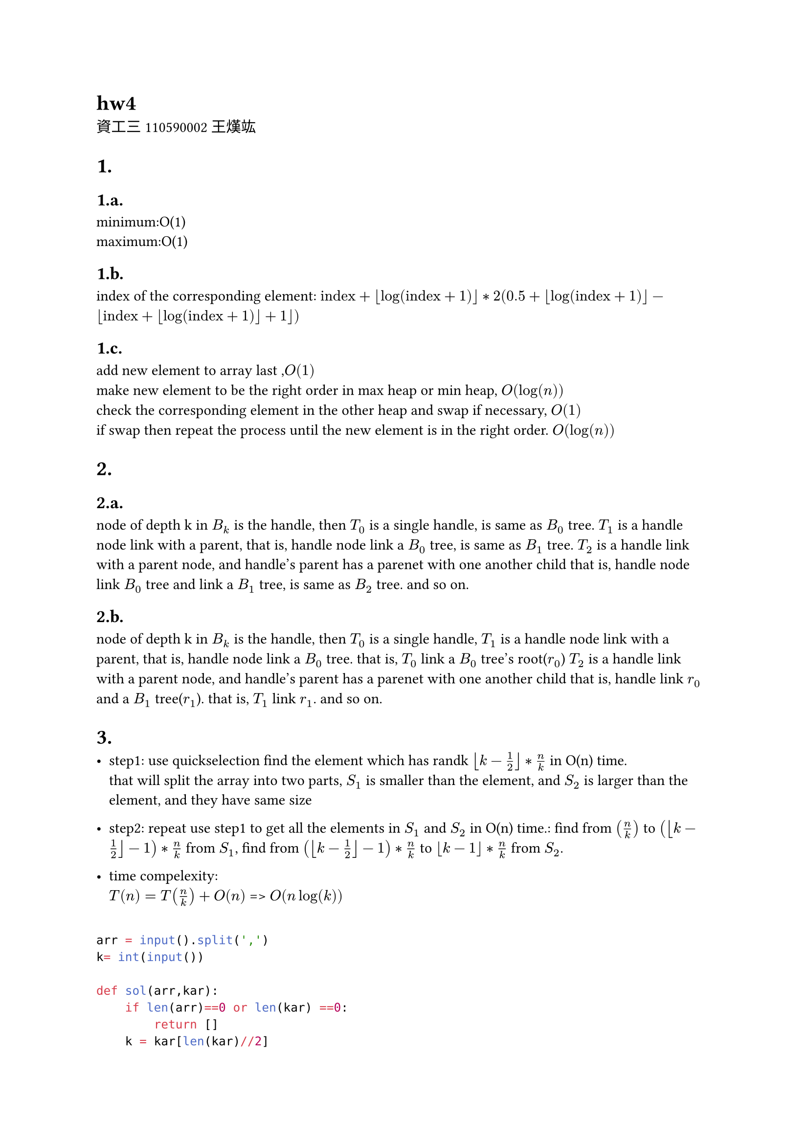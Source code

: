= hw4
資工三 110590002 王熯竑 

#set heading(numbering: "1.a.")
= 
==  
minimum:O(1) \
maximum:O(1)

==
index of the corresponding element: 
$ "index"+floor(log(text("index")+1))*
2( 0.5+floor(log(text("index")+1))- floor(text("index")+floor(log(text("index")+1))+1))$

==
add new element to array last ,$O(1)$\
make new element to be the right order in max heap or min heap, $O(log(n))$\
check the corresponding element in the other heap and swap if necessary, $O(1)$\
if swap then repeat the process until the new element is in the right order. $O(log(n))$


=
==
node of depth k in $B_k$ is the handle,
then $T_0$ is a single handle, is same as $B_0$ tree.
$T_1$ is a handle node link with a parent,
that is, handle node link a $B_0$ tree, is same as $B_1$ tree.
$T_2$ is a handle link with a parent node, and handle's parent has a parenet with one another child
that is, handle node link $B_0$ tree and link a $B_1$ tree, is same as $B_2$ tree.
and so on.


==
node of depth k in $B_k$ is the handle,
then $T_0$ is a single handle,
$T_1$ is a handle node link with a parent,
that is, handle node link a $B_0$ tree.
that is, $T_0$ link a $B_0$ tree's root($r_0$)
$T_2$ is a handle link with a parent node, and handle's parent has a parenet with one another child
that is, handle link $r_0$ and a $B_1$ tree($r_1$).
that is, $T_1$ link $r_1$.
and so on.

=

- step1:
  use quickselection find the element which has randk $floor(k-1/2)*n/k$ in O(n) time.\
  that will split the array into two parts, $S_1$ is smaller than the element, and $S_2$ is larger than the element, and they have same size\
- step2:
  repeat use step1 to get all the elements in $S_1$ and $S_2$ in O(n) time.:
    find from $(n/k)$ to $(floor(k-1/2)-1)*n/k$  from $S_1$,
    find from $(floor(k-1/2)-1)*n/k$  to $floor(k-1)*n/k$ from $S_2$.

- time compelexity:\
  $T(n) = T(n/k)+O(n)$
  => $O(n log(k))$

```python

arr = input().split(',')
k= int(input())

def sol(arr,kar):
    if len(arr)==0 or len(kar) ==0:
        return []
    k = kar[len(kar)//2]
    print(arr,kar)
    ( e,s1,s2 ) = quickSelection(arr,k)
    e1 = sol(s1,kar[:len(kar)//2])
    e2 = sol(s2,kar[len(kar)//2+1:])
    return [e]+ e1+e2
kar = []
for i in range(k):
    kar.append(int(len(arr)/k*(i+1)))
kar = kar[:-1]
print( sol(arr,kar))
```
=

- step1:
  use quickSelection to find the median in O(n) time.
- step2:
  find all the elements and median distance in O(n) time.
- step3:
  use quickSelection to get the kth smallest distance in O(n) time.
- step4:
  find all element which distance which is smaller than kth smallest distance in O(n) time.
- time compelexity:\
  $O(n)$


```python
arr =[ int(i) for i in input().split(',')]
k= int(input())

(median,_,_) = quickSelection(arr,len(arr)//2)
distance = []
for i in arr:
    distance.append(abs(i-median))
(kthDistance,_,_) = quickSelection(distance,k)
ans= []
for i in range(len(arr)):
    if distance[i]<kthDistance and len(ans)!=k:
        ans.append(arr[i])
print(ans)
```


